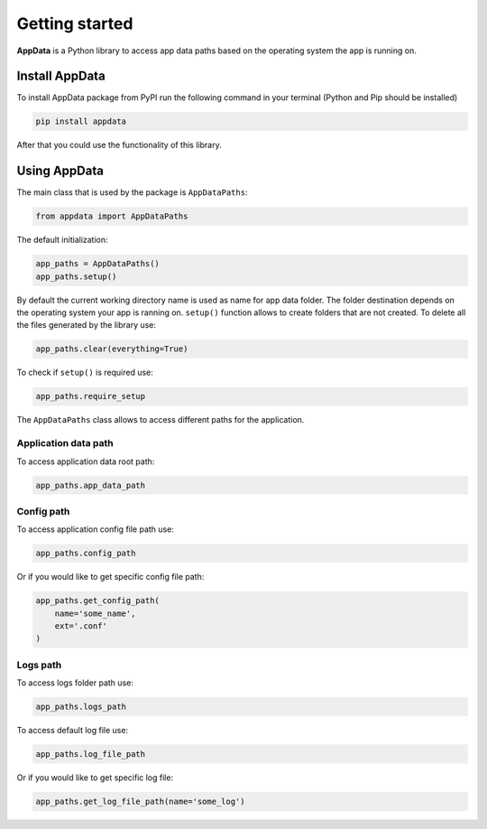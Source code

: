 Getting started
===================================

**AppData** is a Python library to access app data paths based
on the operating system the app is running on.

===============
Install AppData
===============
To install AppData package from PyPI run the following command
in your terminal (Python and Pip should be installed)

.. code-block:: none

    pip install appdata

After that you could use the functionality of this library.

=============
Using AppData
=============
The main class that is used by the package is ``AppDataPaths``:

.. code-block:: python3

    from appdata import AppDataPaths

The default initialization:

.. code-block:: python3

    app_paths = AppDataPaths()
    app_paths.setup()

By default the current working directory name is used as name for
app data folder. The folder destination depends on the operating
system your app is ranning on. ``setup()`` function allows to create
folders that are not created. To delete all the files generated by
the library use:

.. code-block:: python3

    app_paths.clear(everything=True)

To check if ``setup()`` is required use:

.. code-block:: python3

    app_paths.require_setup

The ``AppDataPaths`` class allows to access different paths for
the application.

Application data path
---------------------

To access application data root path:

.. code-block:: python3

    app_paths.app_data_path


Config path
-----------

To access application config file path use:

.. code-block:: python3

    app_paths.config_path

Or if you would like to get specific config file path:

.. code-block:: python3

    app_paths.get_config_path(
        name='some_name',
        ext='.conf'
    )

Logs path
---------

To access logs folder path use:

.. code-block:: python3

    app_paths.logs_path

To access default log file use:

.. code-block:: python3

    app_paths.log_file_path

Or if you would like to get specific log file:

.. code-block:: python3

    app_paths.get_log_file_path(name='some_log')
